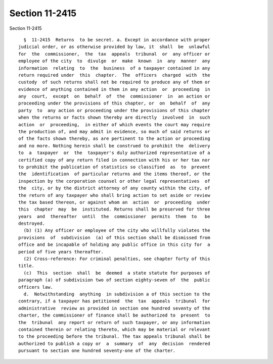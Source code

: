 Section 11-2415
===============

Section 11-2415 ::    
        
     
        §  11-2415  Returns  to be secret. a. Except in accordance with proper
      judicial order, or as otherwise provided by law, it  shall  be  unlawful
      for  the  commissioner,  the  tax  appeals  tribunal  or  any officer or
      employee of the city  to  divulge  or  make  known  in  any  manner  any
      information  relating  to  the  business  of a taxpayer contained in any
      return required under  this  chapter.  The  officers  charged  with  the
      custody  of such returns shall not be required to produce any of them or
      evidence of anything contained in them in any action  or  proceeding  in
      any  court,  except  on  behalf  of  the  commissioner  in  an action or
      proceeding under the provisions of this chapter, or  on  behalf  of  any
      party  to  any action or proceeding under the provisions of this chapter
      when the returns or facts shown thereby are directly  involved  in  such
      action  or  proceeding,  in either of which events the court may require
      the production of, and may admit in evidence, so much of said returns or
      of the facts shown thereby, as are pertinent to the action or proceeding
      and no more. Nothing herein shall be construed to prohibit the  delivery
      to  a  taxpayer  or  the  taxpayer's duly authorized representative of a
      certified copy of any return filed in connection with his or her tax nor
      to prohibit the publication of statistics so classified  as  to  prevent
      the  identification  of particular returns and the items thereof, or the
      inspection by the corporation counsel or other legal representatives  of
      the  city, or by the district attorney of any county within the city, of
      the return of any taxpayer who shall bring action to set aside or review
      the tax based thereon, or against whom an  action  or  proceeding  under
      this  chapter  may  be  instituted. Returns shall be preserved for three
      years  and  thereafter  until  the  commissioner  permits  them  to   be
      destroyed.
        (b) (1) Any officer or employee of the city who willfully violates the
      provisions  of  subdivision  (a) of this section shall be dismissed from
      office and be incapable of holding any public office in this city for  a
      period of five years thereafter.
        (2) Cross-reference: For criminal penalties, see chapter forty of this
      title.
        (c)  This  section  shall  be  deemed  a state statute for purposes of
      paragraph (a) of subdivision two of section eighty-seven of  the  public
      officers law.
        d.  Notwithstanding  anything  in subdivision a of this section to the
      contrary, if a taxpayer has petitioned  the  tax  appeals  tribunal  for
      administrative  review as provided in section one hundred seventy of the
      charter, the commissioner of finance shall be authorized to  present  to
      the  tribunal  any report or return of such taxpayer, or any information
      contained therein or relating thereto, which may be material or relevant
      to the proceeding before the tribunal. The tax appeals tribunal shall be
      authorized to publish a copy or  a  summary  of  any  decision  rendered
      pursuant to section one hundred seventy-one of the charter.
    
    
    
    
    
    
    